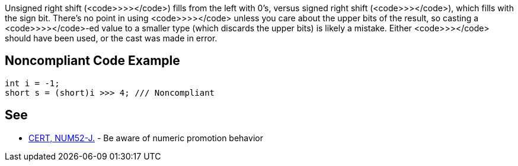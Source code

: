 Unsigned right shift (<code>>>></code>) fills from the left with 0's, versus signed right shift (<code>>></code>), which fills with the sign bit. There's no point in using <code>>>></code> unless you care about the upper bits of the result, so casting a <code>>>></code>-ed value to a smaller type (which discards the upper bits) is likely a mistake. Either <code>>></code> should have been used, or the cast was made in error.


== Noncompliant Code Example

----
int i = -1;
short s = (short)i >>> 4; /// Noncompliant
----


== See

* https://www.securecoding.cert.org/confluence/x/SAHEAw[CERT, NUM52-J.] - Be aware of numeric promotion behavior 

